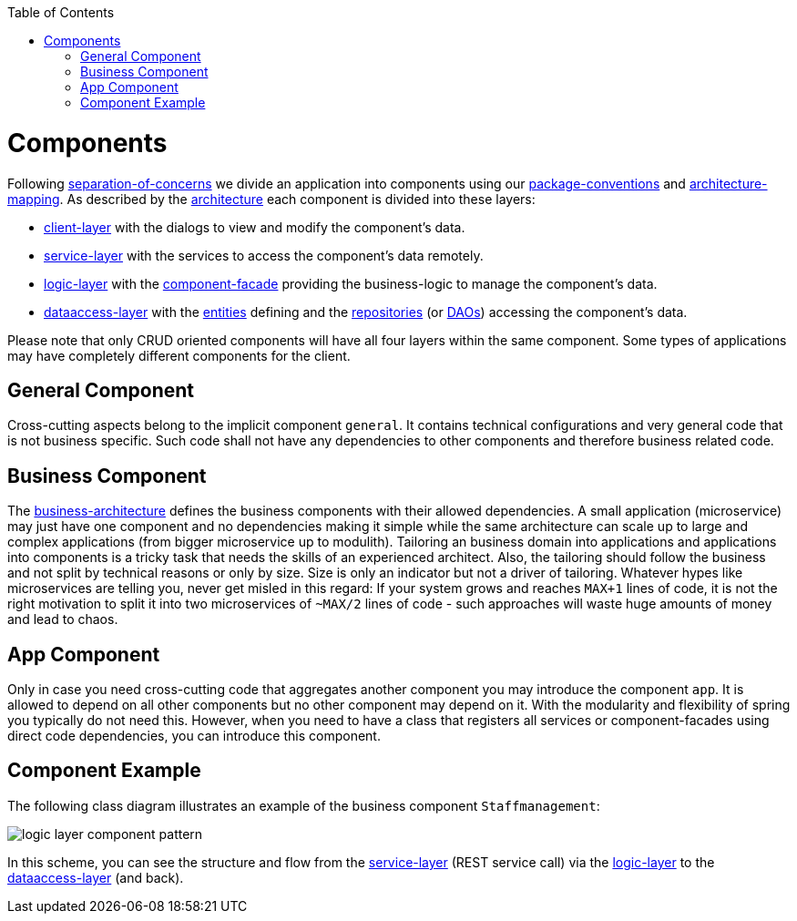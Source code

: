 :toc: macro
toc::[]

= Components

Following link:architecture.asciidoc#architecture-principles[separation-of-concerns] we divide an application into components using our link:coding-conventions.asciidoc#packages[package-conventions] and link:coding-conventions.asciidoc#architecture-mapping[architecture-mapping].
As described by the link:architecture.asciidoc[architecture] each component is divided into these layers:

* link:guide-client-layer.asciidoc[client-layer] with the dialogs to view and modify the component's data.
* link:guide-service-layer.asciidoc[service-layer] with the services to access the component's data remotely.
* link:guide-logic-layer.asciidoc[logic-layer] with the link:guide-component-facade.asciidoc[component-facade] providing the business-logic to manage the component's data.
* link:guide-dataaccess-layer.asciidoc[dataaccess-layer] with the link:guide-jpa.asciidoc#entity[entities] defining and the link:guide-repository.asciidoc[repositories] (or link:guide-dao.asciidoc[DAOs]) accessing the component's data.

Please note that only CRUD oriented components will have all four layers within the same component.
Some types of applications may have completely different components for the client.

== General Component
Cross-cutting aspects belong to the implicit component `general`. It contains technical configurations and very general code that is not business specific. Such code shall not have any dependencies to other components and therefore business related code.

== Business Component
The link:architecture.asciidoc#business-architecture[business-architecture] defines the business components with their allowed dependencies. A small application (microservice) may just have one component and no dependencies making it simple while the same architecture can scale up to large and complex applications (from bigger microservice up to modulith).
Tailoring an business domain into applications and applications into components is a tricky task that needs the skills of an experienced architect.
Also, the tailoring should follow the business and not split by technical reasons or only by size.
Size is only an indicator but not a driver of tailoring.
Whatever hypes like microservices are telling you, never get misled in this regard:
If your system grows and reaches `MAX+1` lines of code, it is not the right motivation to split it into two microservices of `~MAX/2` lines of code - such approaches will waste huge amounts of money and lead to chaos.

== App Component
Only in case you need cross-cutting code that aggregates another component you may introduce the component `app`.
It is allowed to depend on all other components but no other component may depend on it.
With the modularity and flexibility of spring you typically do not need this.
However, when you need to have a class that registers all services or component-facades using direct code dependencies, you can introduce this component.

== Component Example
The following class diagram illustrates an example of the business component `Staffmanagement`:

image::images/guide-logic-layer.png["logic layer component pattern",scaledwidth="80%",align="center"]

In this scheme, you can see the structure and flow from the link:guide-service-layer.asciidoc[service-layer] (REST service call) via the link:guide-logic-layer.asciidoc[logic-layer] to the link:guide-dataaccess-layer.asciidoc[dataaccess-layer] (and back).